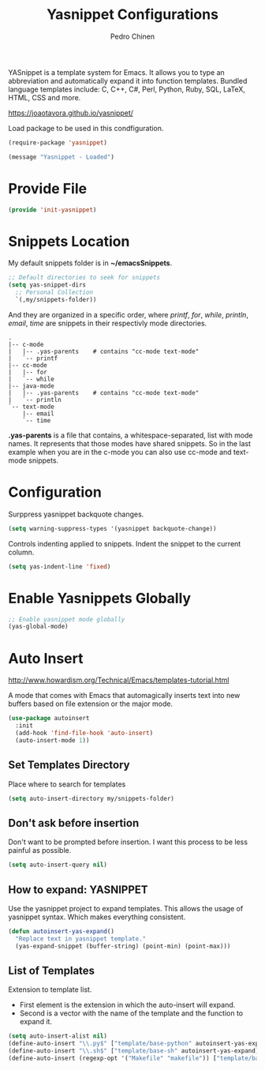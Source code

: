 #+TITLE:        Yasnippet Configurations
#+AUTHOR:       Pedro Chinen
#+DATE-CREATED: [2018-09-23 Sun]
#+DATE-UPDATED: [2019-05-27 seg]

YASnippet is a template system for Emacs. It allows you to type an abbreviation and automatically expand it into function templates. Bundled language templates include: C, C++, C#, Perl, Python, Ruby, SQL, LaTeX, HTML, CSS and more.

https://joaotavora.github.io/yasnippet/

Load package to be used in this condfiguration.
#+BEGIN_SRC emacs-lisp
  (require-package 'yasnippet)

  (message "Yasnippet - Loaded")

#+END_SRC

* Provide File
:PROPERTIES:
:ID:       0a01efe1-3948-4017-b344-38ecef7b2a48
:END:
#+BEGIN_SRC emacs-lisp
  (provide 'init-yasnippet)
#+END_SRC
* Snippets Location
:PROPERTIES:
:ID:       bb384859-63d5-4e82-a43d-ff9e341de4f0
:END:

My default snippets folder is in *~/emacsSnippets*.
#+BEGIN_SRC emacs-lisp
  ;; Default directories to seek for snippets
  (setq yas-snippet-dirs
    ;; Personal Collection
    `(,my/snippets-folder))

#+END_SRC

And they are organized in a specific order, where /printf/, /for/, /while/, /println/, /email/, /time/ are snippets in their respectivly mode directories.
#+BEGIN_SRC text
  .
  |-- c-mode
  |   |-- .yas-parents    # contains "cc-mode text-mode"
  |   `-- printf
  |-- cc-mode
  |   |-- for
  |   `-- while
  |-- java-mode
  |   |-- .yas-parents    # contains "cc-mode text-mode"
  |   `-- println
  `-- text-mode
      |-- email
      `-- time
#+END_SRC

*.yas-parents* is a file that contains, a whitespace-separated, list with mode names. It represents that those modes have shared snippets. So in the last example when you are in the c-mode you can also use cc-mode and text-mode snippets.

* Configuration
:PROPERTIES:
:ID:       505528f7-f256-4161-8fc8-2cba26a63e05
:END:

Surppress yasnippet backquote changes.
#+BEGIN_SRC emacs-lisp
  (setq warning-suppress-types '(yasnippet backquote-change))

#+END_SRC

Controls indenting applied to snippets. Indent the snippet to the current column.
#+BEGIN_SRC emacs-lisp
  (setq yas-indent-line 'fixed)

#+END_SRC

* Enable Yasnippets Globally
:PROPERTIES:
:ID:       55addacd-953a-4a5a-b734-1ad0584f6db0
:END:
#+BEGIN_SRC emacs-lisp
  ;; Enable yasnippet mode globally
  (yas-global-mode)

#+END_SRC

* Auto Insert
:PROPERTIES:
:ID:       c60dc91c-d3e9-4d09-93fc-6b6fb64db81b
:END:
http://www.howardism.org/Technical/Emacs/templates-tutorial.html

A mode that comes with Emacs that automagically inserts text into new buffers based on file extension or the major mode.

#+BEGIN_SRC emacs-lisp
  (use-package autoinsert
    :init
    (add-hook 'find-file-hook 'auto-insert)
    (auto-insert-mode 1))
#+END_SRC

** Set Templates Directory
:PROPERTIES:
:ID:       5a6610c1-650f-4451-b8e1-fbc97ade5f2d
:END:

Place where to search for templates

#+BEGIN_SRC emacs-lisp
    (setq auto-insert-directory my/snippets-folder)
#+END_SRC

** Don't ask before insertion
:PROPERTIES:
:ID:       15f88107-1564-46ff-a78d-9ff3aff313e2
:END:

Don't want to be prompted before insertion. I want this process to be less painful as possible.
#+BEGIN_SRC emacs-lisp
    (setq auto-insert-query nil)
#+END_SRC

** How to expand: YASNIPPET
:PROPERTIES:
:ID:       a5ef9ed7-8e18-45e5-816e-147bbffafbd2
:END:

Use the yasnippet project to expand templates. This allows the usage of yasnippet syntax. Which makes everything consistent.
#+BEGIN_SRC emacs-lisp
  (defun autoinsert-yas-expand()
    "Replace text in yasnippet template."
    (yas-expand-snippet (buffer-string) (point-min) (point-max)))
#+END_SRC

** List of Templates
:PROPERTIES:
:ID:       5938311d-0152-48cb-8371-1acbccb6dfda
:END:

Extension to template list.
- First element is the extension in which the auto-insert will expand.
- Second is a vector with the name of the template and the function to expand it.

#+BEGIN_SRC emacs-lisp
  (setq auto-insert-alist nil)
  (define-auto-insert "\\.py$" ["template/base-python" autoinsert-yas-expand])
  (define-auto-insert "\\.sh$" ["template/base-sh" autoinsert-yas-expand])
  (define-auto-insert (regexp-opt '("Makefile" "makefile")) ["template/base-makefile" autoinsert-yas-expand])
#+END_SRC
